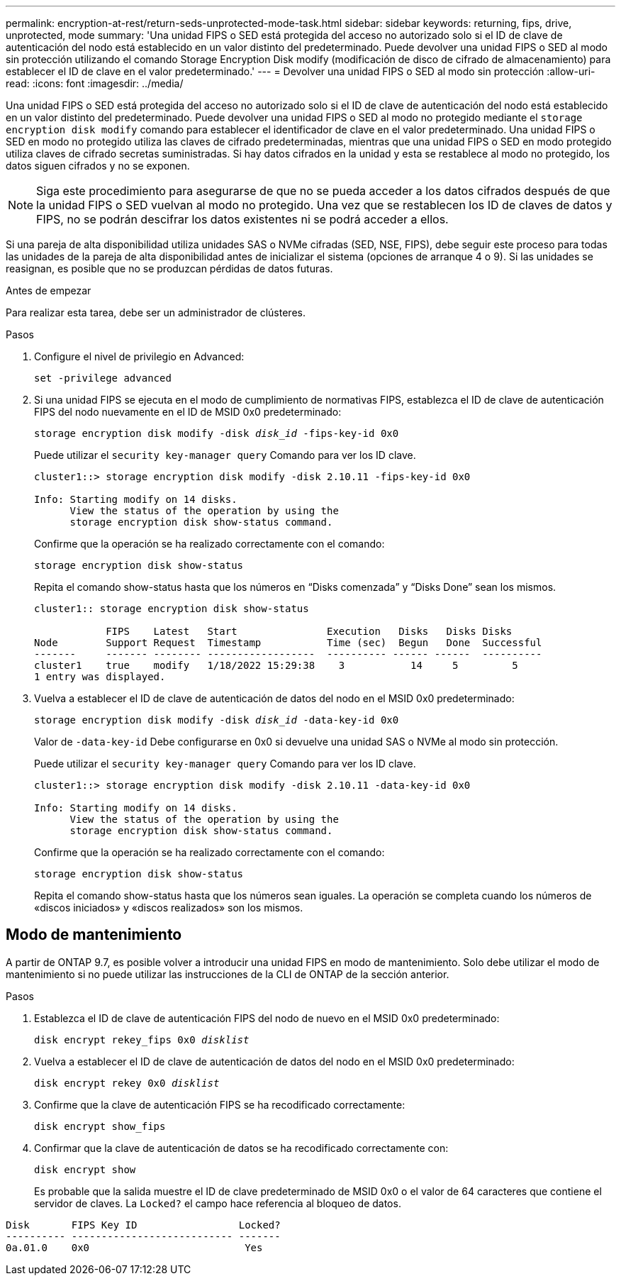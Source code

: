 ---
permalink: encryption-at-rest/return-seds-unprotected-mode-task.html 
sidebar: sidebar 
keywords: returning, fips, drive, unprotected, mode 
summary: 'Una unidad FIPS o SED está protegida del acceso no autorizado solo si el ID de clave de autenticación del nodo está establecido en un valor distinto del predeterminado. Puede devolver una unidad FIPS o SED al modo sin protección utilizando el comando Storage Encryption Disk modify (modificación de disco de cifrado de almacenamiento) para establecer el ID de clave en el valor predeterminado.' 
---
= Devolver una unidad FIPS o SED al modo sin protección
:allow-uri-read: 
:icons: font
:imagesdir: ../media/


[role="lead"]
Una unidad FIPS o SED está protegida del acceso no autorizado solo si el ID de clave de autenticación del nodo está establecido en un valor distinto del predeterminado. Puede devolver una unidad FIPS o SED al modo no protegido mediante el `storage encryption disk modify` comando para establecer el identificador de clave en el valor predeterminado. Una unidad FIPS o SED en modo no protegido utiliza las claves de cifrado predeterminadas, mientras que una unidad FIPS o SED en modo protegido utiliza claves de cifrado secretas suministradas. Si hay datos cifrados en la unidad y esta se restablece al modo no protegido, los datos siguen cifrados y no se exponen.


NOTE: Siga este procedimiento para asegurarse de que no se pueda acceder a los datos cifrados después de que la unidad FIPS o SED vuelvan al modo no protegido. Una vez que se restablecen los ID de claves de datos y FIPS, no se podrán descifrar los datos existentes ni se podrá acceder a ellos.

Si una pareja de alta disponibilidad utiliza unidades SAS o NVMe cifradas (SED, NSE, FIPS), debe seguir este proceso para todas las unidades de la pareja de alta disponibilidad antes de inicializar el sistema (opciones de arranque 4 o 9). Si las unidades se reasignan, es posible que no se produzcan pérdidas de datos futuras.

.Antes de empezar
Para realizar esta tarea, debe ser un administrador de clústeres.

.Pasos
. Configure el nivel de privilegio en Advanced:
+
`set -privilege advanced`

. Si una unidad FIPS se ejecuta en el modo de cumplimiento de normativas FIPS, establezca el ID de clave de autenticación FIPS del nodo nuevamente en el ID de MSID 0x0 predeterminado:
+
`storage encryption disk modify -disk _disk_id_ -fips-key-id 0x0`

+
Puede utilizar el `security key-manager query` Comando para ver los ID clave.

+
[listing]
----
cluster1::> storage encryption disk modify -disk 2.10.11 -fips-key-id 0x0

Info: Starting modify on 14 disks.
      View the status of the operation by using the
      storage encryption disk show-status command.
----
+
Confirme que la operación se ha realizado correctamente con el comando:

+
`storage encryption disk show-status`

+
Repita el comando show-status hasta que los números en “Disks comenzada” y “Disks Done” sean los mismos.

+
[listing]
----
cluster1:: storage encryption disk show-status

            FIPS    Latest   Start               Execution   Disks   Disks Disks
Node        Support Request  Timestamp           Time (sec)  Begun   Done  Successful
-------     ------- -------- ------------------  ---------- ------ ------  ----------
cluster1    true    modify   1/18/2022 15:29:38    3           14     5         5
1 entry was displayed.
----
. Vuelva a establecer el ID de clave de autenticación de datos del nodo en el MSID 0x0 predeterminado:
+
`storage encryption disk modify -disk _disk_id_ -data-key-id 0x0`

+
Valor de `-data-key-id` Debe configurarse en 0x0 si devuelve una unidad SAS o NVMe al modo sin protección.

+
Puede utilizar el `security key-manager query` Comando para ver los ID clave.

+
[listing]
----
cluster1::> storage encryption disk modify -disk 2.10.11 -data-key-id 0x0

Info: Starting modify on 14 disks.
      View the status of the operation by using the
      storage encryption disk show-status command.
----
+
Confirme que la operación se ha realizado correctamente con el comando:

+
`storage encryption disk show-status`

+
Repita el comando show-status hasta que los números sean iguales. La operación se completa cuando los números de «discos iniciados» y «discos realizados» son los mismos.





== Modo de mantenimiento

A partir de ONTAP 9.7, es posible volver a introducir una unidad FIPS en modo de mantenimiento. Solo debe utilizar el modo de mantenimiento si no puede utilizar las instrucciones de la CLI de ONTAP de la sección anterior.

.Pasos
. Establezca el ID de clave de autenticación FIPS del nodo de nuevo en el MSID 0x0 predeterminado:
+
`disk encrypt rekey_fips 0x0 _disklist_`

. Vuelva a establecer el ID de clave de autenticación de datos del nodo en el MSID 0x0 predeterminado:
+
`disk encrypt rekey 0x0 _disklist_`

. Confirme que la clave de autenticación FIPS se ha recodificado correctamente:
+
`disk encrypt show_fips`

. Confirmar que la clave de autenticación de datos se ha recodificado correctamente con:
+
`disk encrypt show`

+
Es probable que la salida muestre el ID de clave predeterminado de MSID 0x0 o el valor de 64 caracteres que contiene el servidor de claves. La `Locked?` el campo hace referencia al bloqueo de datos.



[listing]
----
Disk       FIPS Key ID                 Locked?
---------- --------------------------- -------
0a.01.0    0x0                          Yes
----